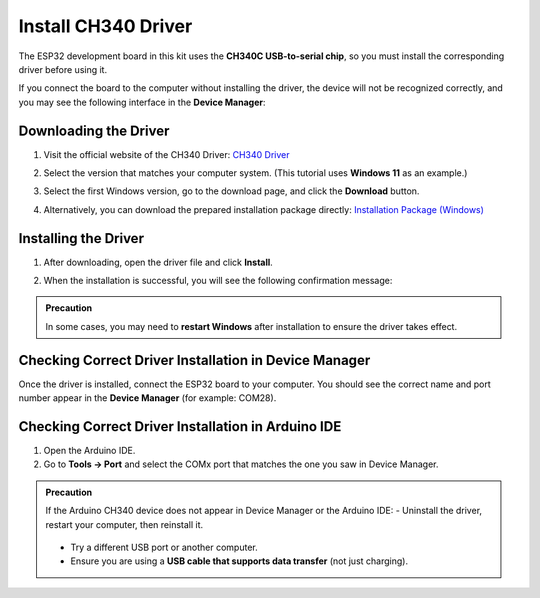 Install CH340 Driver
===========================

The ESP32 development board in this kit uses the **CH340C USB-to-serial chip**, so you must install the corresponding driver before using it.  

If you connect the board to the computer without installing the driver, the device will not be recognized correctly, and you may see the following interface in the **Device Manager**:  

.. image:: _static/12.CH340.png
   :alt: CH340 not recognized in Device Manager
   :width: 600

------------------------------------
Downloading the Driver
------------------------------------

1. Visit the official website of the CH340 Driver:  
   `CH340 Driver <https://www.wch.cn/products/ch340.html>`_  

2. Select the version that matches your computer system.  
   (This tutorial uses **Windows 11** as an example.)  

   .. image:: _static/10.CH340.png
      :width: 600

3. Select the first Windows version, go to the download page, and click the **Download** button.  

   .. image:: _static/11.CH340.png
      :width: 600

4. Alternatively, you can download the prepared installation package directly:  
   `Installation Package (Windows) <https://www.dropbox.com/scl/fi/j6oue7pij59qyy9cwqclh/CH34x_Install_Windows_v3_4.zip?rlkey=xttzwik1qp56naxw8v7ostmkq&e=1&st=kcy0xjl1&dl=0>`_  

------------------------------------
Installing the Driver
------------------------------------

1. After downloading, open the driver file and click **Install**.  

   .. image:: _static/13.CH340.png
      :width: 600

2. When the installation is successful, you will see the following confirmation message:  

   .. image:: _static/14.CH340.png
      :width: 600

.. admonition:: Precaution
   :class: note

   In some cases, you may need to **restart Windows** after installation to ensure the driver takes effect.  

------------------------------------
Checking Correct Driver Installation in Device Manager
------------------------------------

Once the driver is installed, connect the ESP32 board to your computer.  
You should see the correct name and port number appear in the **Device Manager** (for example: COM28).  

.. image:: _static/15.CH340.png
   :width: 600

------------------------------------
Checking Correct Driver Installation in Arduino IDE
------------------------------------

1. Open the Arduino IDE.  
2. Go to **Tools → Port** and select the COMx port that matches the one you saw in Device Manager.  

.. image:: _static/16.CH340.png
   :width: 600

.. admonition:: Precaution
   :class: note

   If the Arduino CH340 device does not appear in Device Manager or the Arduino IDE:  
   - Uninstall the driver, restart your computer, then reinstall it.  
     .. image:: _static/17.CH340.png
        :width: 600  
   - Try a different USB port or another computer.  
   - Ensure you are using a **USB cable that supports data transfer** (not just charging).  